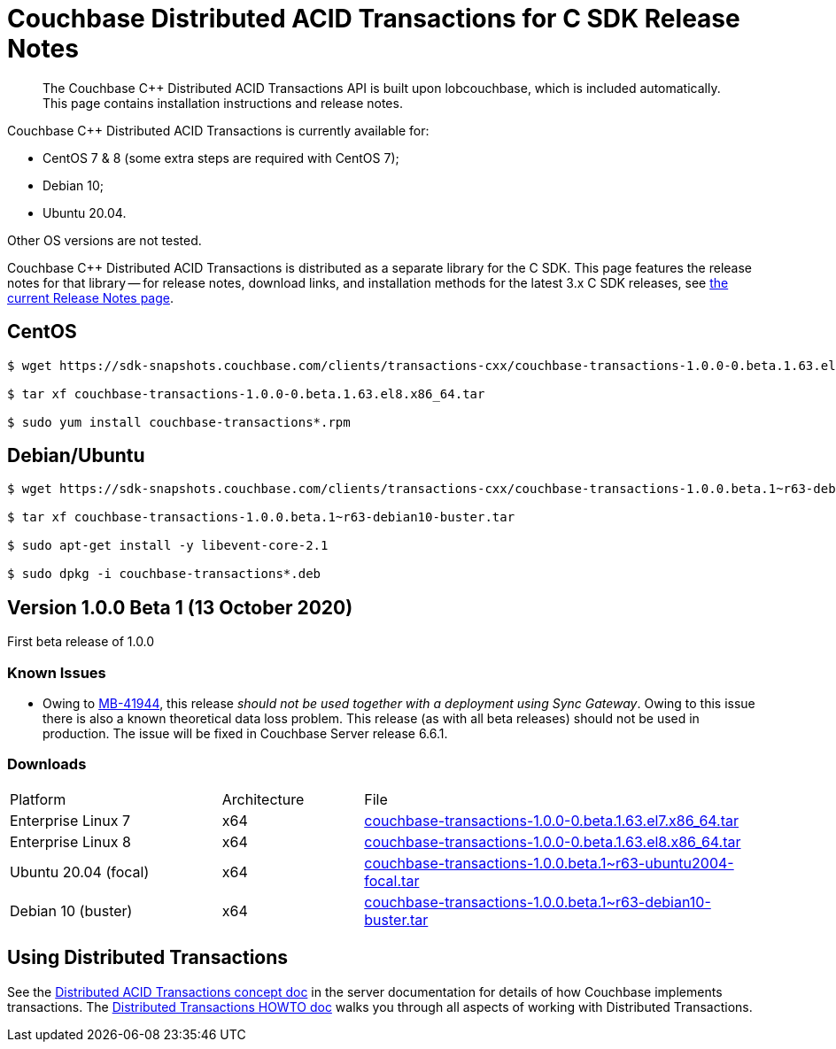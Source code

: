 = Couchbase Distributed ACID Transactions for C SDK Release Notes
:navtitle: Transactions Release Notes
:page-topic-type: project-doc
:page-aliases: transactions-release-notes

[abstract]
The Couchbase {cpp} Distributed ACID Transactions API is built upon lobcouchbase, which is included automatically.
This page contains installation instructions and release notes.


Couchbase {cpp} Distributed ACID Transactions is currently available for:

* CentOS 7 & 8 (some extra steps are required with CentOS 7);
* Debian 10;
* Ubuntu 20.04.

Other OS versions are not tested.

Couchbase C++ Distributed ACID Transactions is distributed as a separate library for the C SDK.
This page features the release notes for that library -- for release notes, download links, and installation methods for the latest 3.x C SDK releases, see xref:sdk-release-notes.adoc[the current Release Notes page].

## CentOS

[source,console]
----
$ wget https://sdk-snapshots.couchbase.com/clients/transactions-cxx/couchbase-transactions-1.0.0-0.beta.1.63.el8.x86_64.tar

$ tar xf couchbase-transactions-1.0.0-0.beta.1.63.el8.x86_64.tar

$ sudo yum install couchbase-transactions*.rpm
----

## Debian/Ubuntu

[source,console]
----
$ wget https://sdk-snapshots.couchbase.com/clients/transactions-cxx/couchbase-transactions-1.0.0.beta.1~r63-debian10-buster.tar

$ tar xf couchbase-transactions-1.0.0.beta.1~r63-debian10-buster.tar

$ sudo apt-get install -y libevent-core-2.1

$ sudo dpkg -i couchbase-transactions*.deb
----

// 1.0.0 release notes here:
[#latest-release]
== Version 1.0.0 Beta 1 (13 October 2020)

First beta release of 1.0.0


=== Known Issues

* Owing to https://issues.couchbase.com/browse/MB-41944[MB-41944], this release _should not be used together with a deployment using Sync Gateway_.  
Owing to this issue there is also a known theoretical data loss problem.  
This release (as with all beta releases) should not be used in production.  
The issue will be fixed in Couchbase Server release 6.6.1.



=== Downloads

[cols="12,^8,23"]
|===
| Platform              | Architecture | File
| Enterprise Linux 7    | x64          | https://sdk-snapshots.couchbase.com/clients/transactions-cxx/couchbase-transactions-1.0.0-0.beta.1.63.el7.x86_64.tar[couchbase-transactions-1.0.0-0.beta.1.63.el7.x86_64.tar]
| Enterprise Linux 8    | x64          | https://sdk-snapshots.couchbase.com/clients/transactions-cxx/couchbase-transactions-1.0.0-0.beta.1.63.el8.x86_64.tar[couchbase-transactions-1.0.0-0.beta.1.63.el8.x86_64.tar]
| Ubuntu 20.04 (focal)  | x64          | https://sdk-snapshots.couchbase.com/clients/transactions-cxx/couchbase-transactions-1.0.0.beta.1%7Er63-ubuntu2004-focal.tar[couchbase-transactions-1.0.0.beta.1~r63-ubuntu2004-focal.tar]
| Debian 10 (buster)    | x64          | https://sdk-snapshots.couchbase.com/clients/transactions-cxx/couchbase-transactions-1.0.0.beta.1%7Er63-debian10-buster.tar[couchbase-transactions-1.0.0.beta.1~r63-debian10-buster.tar]
|===


== Using Distributed Transactions

See the xref:6.6@server:learn:data/transactions.adoc[Distributed ACID Transactions concept doc] in the server documentation for details of how Couchbase implements transactions.
The xref:distributed-acid-transactions-from-the-sdk.adoc[Distributed Transactions HOWTO doc] walks you through all aspects of working with Distributed Transactions.


